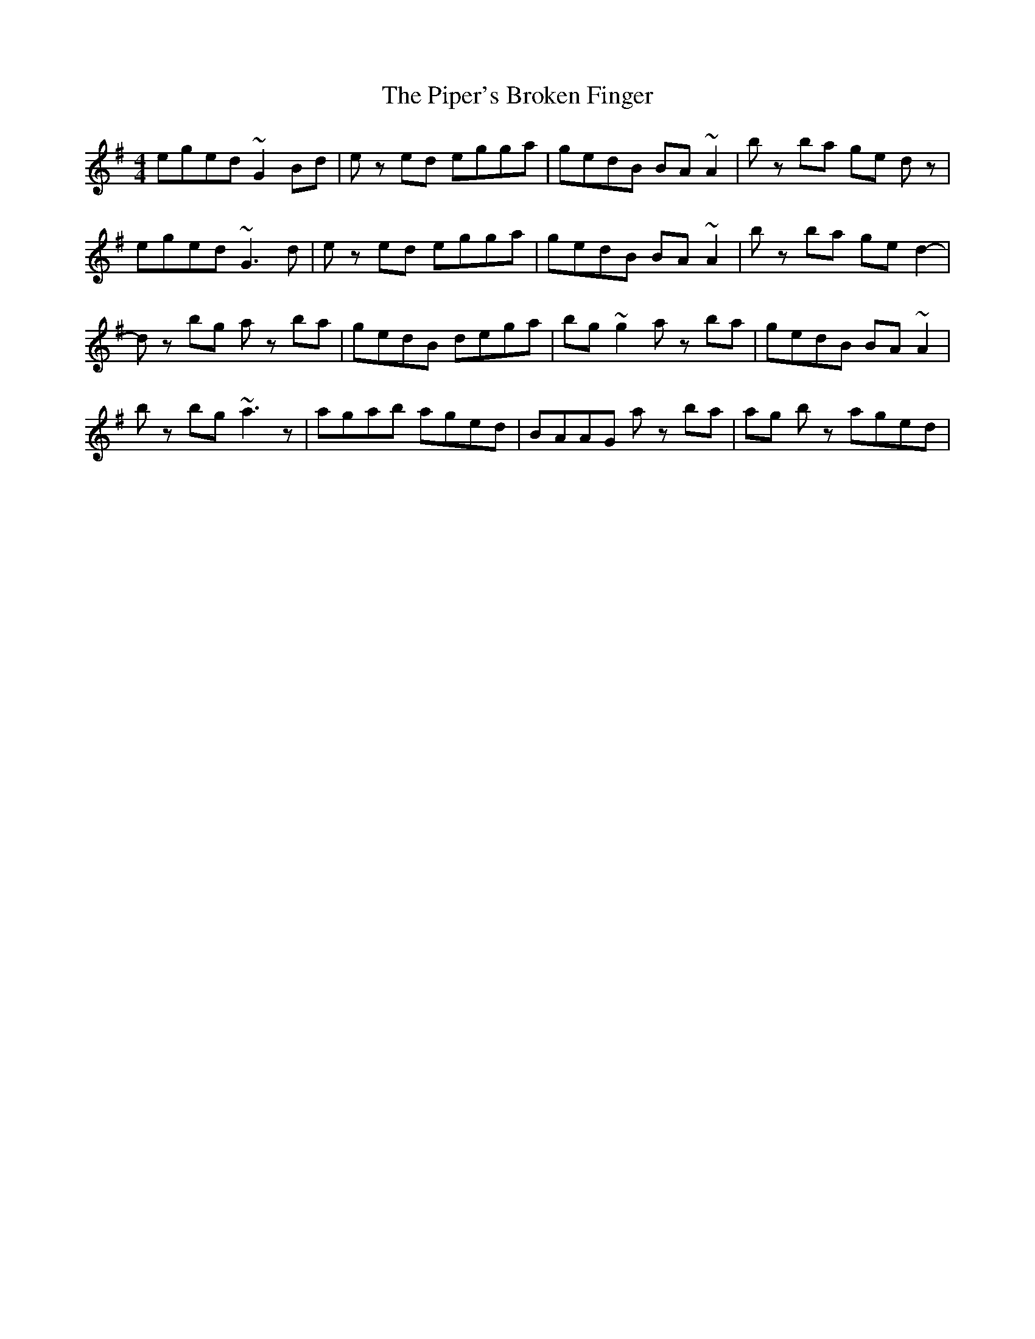 X: 32398
T: Piper's Broken Finger, The
R: reel
M: 4/4
K: Gmajor
eged ~G2 Bd|ez ed egga|gedB BA ~A2|bz ba ge dz|
eged ~G3 d|ez ed egga|gedB BA ~A2|bz ba ge d2-|
dz bg az ba|gedB dega|bg ~g2 az ba|gedB BA ~A2|
bz bg ~a3z|agab aged|BAAG az ba|ag bz aged|

